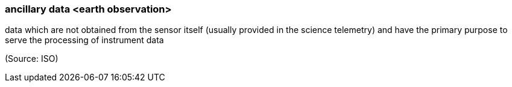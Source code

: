 === ancillary data <earth observation>

data which are not obtained from the sensor itself (usually provided in the science telemetry) and have the primary purpose to serve the processing of instrument data

(Source: ISO)

